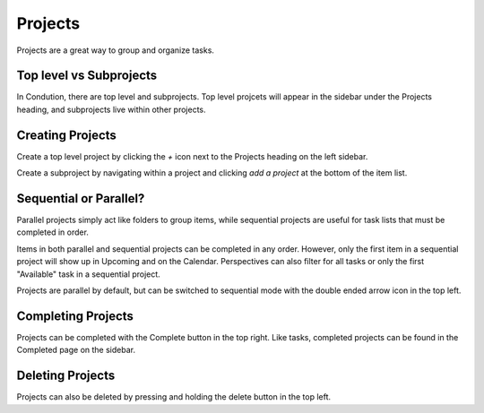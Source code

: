 ********
Projects
********

Projects are a great way to group and organize tasks.

Top level vs Subprojects
------------------------

In Condution, there are top level and subprojects. Top level projcets will appear in the sidebar under the Projects heading, and subprojects live within other projects.

Creating Projects
-----------------

Create a top level project by clicking the `+` icon next to the Projects heading on the left sidebar.

Create a subproject by navigating within a project and clicking `add a project` at the bottom of the item list.

Sequential or Parallel?
-----------------------

Parallel projects simply act like folders to group items, while sequential projects are useful for task lists that must be completed in order.

Items in both parallel and sequential projects can be completed in any order. However, only the first item in a sequential project will show up in Upcoming and on the Calendar. Perspectives can also filter for all tasks or only the first "Available" task in a sequential project.

Projects are parallel by default, but can be switched to sequential mode with the double ended arrow icon in the top left.

Completing Projects
-------------------

Projects can be completed with the Complete button in the top right. Like tasks, completed projects can be found in the Completed page on the sidebar.

Deleting Projects
-----------------

Projects can also be deleted by pressing and holding the delete button in the top left.
